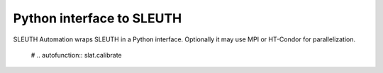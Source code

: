 ============================
 Python interface to SLEUTH
============================

SLEUTH Automation wraps SLEUTH in a Python interface. Optionally it may use MPI or
HT-Condor for parallelization.

   # .. autofunction:: slat.calibrate		
